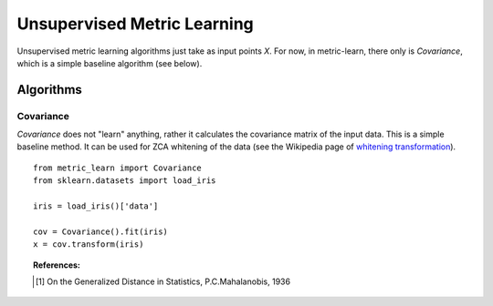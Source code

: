 ============================
Unsupervised Metric Learning
============================

Unsupervised metric learning algorithms just take as input points `X`. For
now, in metric-learn, there only is `Covariance`, which is a simple
baseline algorithm (see below).


Algorithms
==========
.. _covariance:

Covariance
----------

`Covariance` does not "learn" anything, rather it calculates
the covariance matrix of the input data. This is a simple baseline method.
It can be used for ZCA whitening of the data (see the Wikipedia page of
`whitening transformation <https://en.wikipedia.org/wiki/\
Whitening_transformation>`_).

.. topic:: Example Code:

::

    from metric_learn import Covariance
    from sklearn.datasets import load_iris

    iris = load_iris()['data']

    cov = Covariance().fit(iris)
    x = cov.transform(iris)

.. topic:: References:

    .. [1] On the Generalized Distance in Statistics, P.C.Mahalanobis, 1936